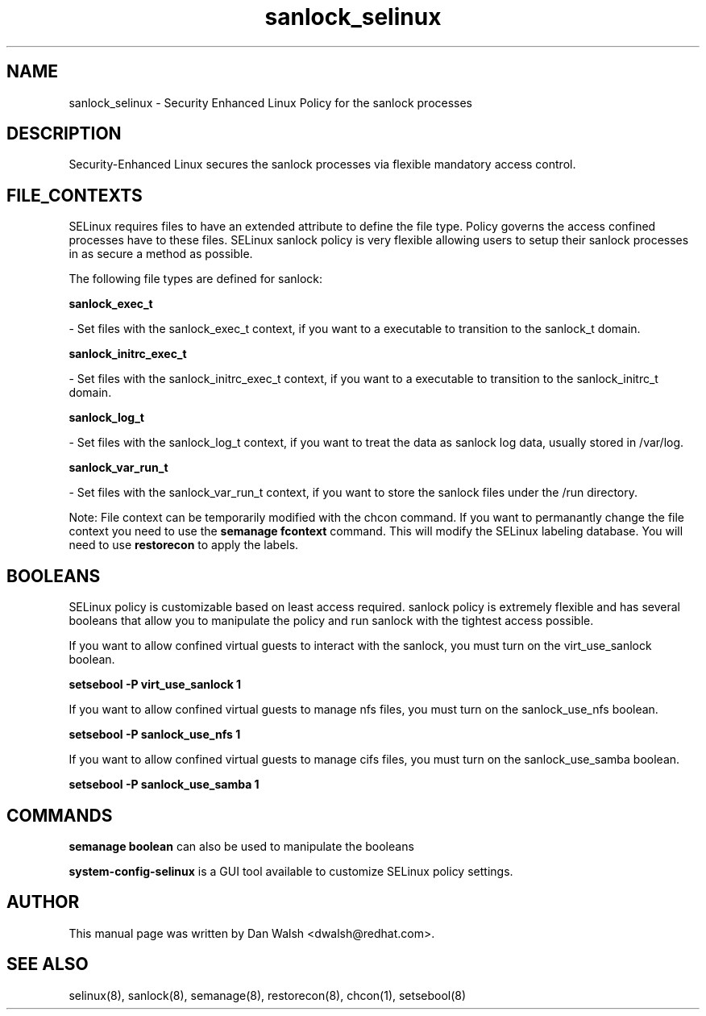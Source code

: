 .TH  "sanlock_selinux"  "8"  "16 Feb 2012" "dwalsh@redhat.com" "sanlock Selinux Policy documentation"
.SH "NAME"
sanlock_selinux \- Security Enhanced Linux Policy for the sanlock processes
.SH "DESCRIPTION"

Security-Enhanced Linux secures the sanlock processes via flexible mandatory access
control.  
.SH FILE_CONTEXTS
SELinux requires files to have an extended attribute to define the file type. 
Policy governs the access confined processes have to these files. 
SELinux sanlock policy is very flexible allowing users to setup their sanlock processes in as secure a method as possible.
.PP 
The following file types are defined for sanlock:


.EX
.B sanlock_exec_t 
.EE

- Set files with the sanlock_exec_t context, if you want to a executable to transition to the sanlock_t domain.


.EX
.B sanlock_initrc_exec_t 
.EE

- Set files with the sanlock_initrc_exec_t context, if you want to a executable to transition to the sanlock_initrc_t domain.


.EX
.B sanlock_log_t 
.EE

- Set files with the sanlock_log_t context, if you want to treat the data as sanlock log data, usually stored in /var/log.


.EX
.B sanlock_var_run_t 
.EE

- Set files with the sanlock_var_run_t context, if you want to store the sanlock files under the /run directory.

Note: File context can be temporarily modified with the chcon command.  If you want to permanantly change the file context you need to use the 
.B semanage fcontext 
command.  This will modify the SELinux labeling database.  You will need to use
.B restorecon
to apply the labels.

.SH BOOLEANS
SELinux policy is customizable based on least access required.  sanlock policy is extremely flexible and has several booleans that allow you to manipulate the policy and run sanlock with the tightest access possible.


.PP
If you want to allow confined virtual guests to interact with the sanlock, you must turn on the virt_use_sanlock boolean.

.EX
.B setsebool -P virt_use_sanlock 1
.EE

.PP
If you want to allow confined virtual guests to manage nfs files, you must turn on the sanlock_use_nfs boolean.

.EX
.B setsebool -P sanlock_use_nfs 1
.EE

.PP
If you want to allow confined virtual guests to manage cifs files, you must turn on the sanlock_use_samba boolean.

.EX
.B setsebool -P sanlock_use_samba 1
.EE

.SH "COMMANDS"

.B semanage boolean
can also be used to manipulate the booleans

.PP
.B system-config-selinux 
is a GUI tool available to customize SELinux policy settings.

.SH AUTHOR	
This manual page was written by Dan Walsh <dwalsh@redhat.com>.

.SH "SEE ALSO"
selinux(8), sanlock(8), semanage(8), restorecon(8), chcon(1), setsebool(8)